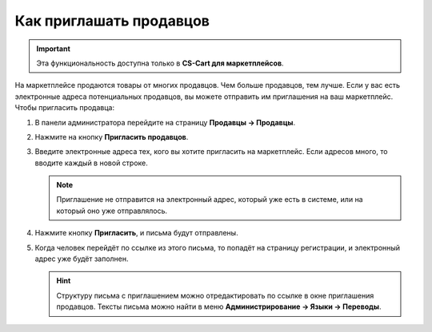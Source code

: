 ************************
Как приглашать продавцов
************************

.. important::

    Эта функциональность доступна только в **CS-Cart для маркетплейсов**.

На маркетплейсе продаются товары от многих продавцов. Чем больше продавцов, тем лучше. Если у вас есть электронные адреса потенциальных продавцов, вы можете отправить им приглашения на ваш маркетплейс. Чтобы пригласить продавца:

#. В панели администратора перейдите на страницу **Продавцы → Продавцы**.

#. Нажмите на кнопку **Пригласить продавцов**.

#. Введите электронные адреса тех, кого вы хотите пригласить на маркетплейс. Если адресов много, то вводите каждый в новой строке.

   .. note::

       Приглашение не отправится на электронный адрес, который уже есть в системе, или на который оно уже отправлялось.

   .. fancybox:: img/invite_vendors.png
       :alt: Окно приглашения продавца в CS-Cart для маркетплейсов позволяет ввести один или несколько адресов, на которые будут отправлены приглашения.

#. Нажмите кнопку **Пригласить**, и письма будут отправлены.

#. Когда человек перейдёт по ссылке из этого письма, то попадёт на страницу регистрации, и электронный адрес уже будёт заполнен.

   .. hint::

       Структуру письма с приглашением можно отредактировать по ссылке в окне приглашения продавцов. Тексты письма можно найти в меню **Администрирование → Языки → Переводы**.
